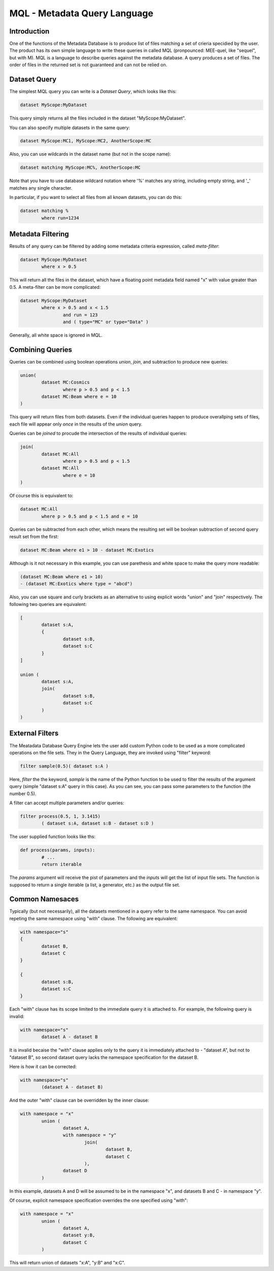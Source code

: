 MQL - Metadata Query Language
=============================

Introduction
------------
One of the functions of the Metadata Database is to produce list of files matching a set of crieria specidied
by the user. The product has its own simple language to write these queries in called MQL (pronpounced: MEE-quel,
like "sequel", but with M). MQL is a language to describe queries against the metadata database.
A query produces a set of files. The order of files in the returned set is not guaranteed and can not be
relied on. 

Dataset Query
-------------

The simplest MQL query you can write is a *Dataset Query*, which looks like this:

.. code-block:: sql

        dataset MyScope:MyDataset
        
This query simply returns all the files included in the dataset "MyScope:MyDataset".

You can also specify multiple datasets in the same query:

.. code-block:: sql

        dataset MyScope:MC1, MyScope:MC2, AnotherScope:MC

Also, you can use wildcards in the dataset name (but not in the scope name):

.. code-block:: sql

        dataset matching MyScope:MC%, AnotherScope:MC

Note that you have to use database wildcard notation where '%' matches any string, including empty string, and '_' matches any single
character.

In particular, if you want to select all files from all known datasets, you can do this:

.. code-block:: sql

        dataset matching %
                where run=1234



Metadata Filtering
------------------

Results of any query can be filtered by adding some metadata criteria expression, called *meta-filter*:

.. code-block:: sql

        dataset MyScope:MyDataset
                where x > 0.5
                
This will return all the files in the dataset, which have a floating point metadata field named "x" with value greater than 0.5. A meta-filter can be more complicated:

.. code-block:: sql

        dataset MyScope:MyDataset
                where x > 0.5 and x < 1.5 
                        and run = 123 
                        and ( type="MC" or type="Data" )
                        
Generally, all white space is ignored in MQL.
                
Combining Queries
-----------------

Queries can be combined using boolean operations *union*, *join*, and subtraction to produce new queries:

.. code-block:: sql

        union(
                dataset MC:Cosmics
                        where p > 0.5 and p < 1.5 
                dataset MC:Beam where e = 10
        )
        
This query will return files from both datasets. Even if the individual queries happen to produce overallping
sets of files, each file will appear only *once* in the results of the *union* query.

Queries can be *joined* to procude the intersection of the results of individual queries:

.. code-block:: sql

        join(
                dataset MC:All
                        where p > 0.5 and p < 1.5 
                dataset MC:All
                        where e = 10
        )
        
Of course this is equivalent to:

.. code-block:: sql

        dataset MC:All
                where p > 0.5 and p < 1.5 and e = 10
        
Queries can be subtracted from each other, which means the resulting set will be boolean subtraction of second query
result set from the first:

.. code-block:: sql

        dataset MC:Beam where e1 > 10 - dataset MC:Exotics
        
Although is it not necessary in this example, you can use parethesis and white space to make the query more readable:

.. code-block:: sql

        (dataset MC:Beam where e1 > 10) 
        - (dataset MC:Exotics where type = "abcd")

Also, you can use square and curly brackets as an alternative to using explicit words "union" and "join" respectively.
The following two queries are equivalent:

.. code-block:: sql

        [
                dataset s:A,
                {
                        dataset s:B,
                        dataset s:C
                }
        ]

        union (
                dataset s:A,
                join(
                        dataset s:B,
                        dataset s:C
                )
        )
        
External Filters
----------------

The Meatadata Database Query Engine lets the user add custom Python code to be used as a more complicated
operations on the file sets. They in the Query Language, they are invoked using "filter" keyword:

.. code-block:: sql

        filter sample(0.5)( dataset s:A )
        
Here, *filter* the the keyword, *sample* is the name of the Python function to be used to filter the results
of the argument query (simple "dataset s:A" query in this case). As you can see, you can pass some
parameters to the function (the number 0.5).

A filter can accept multiple parameters and/or queries:

.. code-block:: sql

        filter process(0.5, 1, 3.1415)
                ( dataset s:A, dataset s:B - dataset s:D )

The user supplied function looks like ths:

.. code-block:: Python

        def process(params, inputs):
                # ...
                return iterable
                
The *params* argument will receive the pist of parameters and the *inputs* will get the list of
input file sets. The function is supposed to return a single iterable (a list, a generator, etc.) as the
output file set.


Common Namesaces
----------------

Typically (but not necessarily), all the datasets mentioned in a query refer to the same namespace.
You can avoid repeting the same namespace using "with" clause. The following are equivalent:

.. code-block:: sql

        with namespace="s"
        {
                dataset B,
                dataset C
        }

        {
                dataset s:B,
                dataset s:C
        }

Each "with" clause has its scope limited to the immediate query it is attached to. For example, the following query
is invalid:

.. code-block:: sql

        with namespace="s"      
                dataset A - dataset B

It is invalid becaise the "with" clause applies only to the query it is immediately attached to - "dataset A", 
but not to "dataset B", so second dataset query lacks the namespace specification for the dataset B.

Here is how it can be corrected:

.. code-block:: sql

        with namespace="s"      
                (dataset A - dataset B)
        
And the outer "with" clause can be overridden by the inner clause:

.. code-block:: sql

        with namespace = "x"
                union (
                        dataset A,
                        with namespace = "y"
                                join(
                                        dataset B,
                                        dataset C
                                ),
                        dataset D
                )
                
In this example, datasets A and D will be assumed to be in the namespace "x", and datasets B and C - in
namespace "y".

Of course, explicit namespace specification overrides the one specified using "with":

.. code-block:: sql

        with namespace = "x"
                union (
                        dataset A,
                        dataset y:B,
                        dataset C
                )
                

This will return union of datasets "x:A", "y:B" and "x:C".





        
